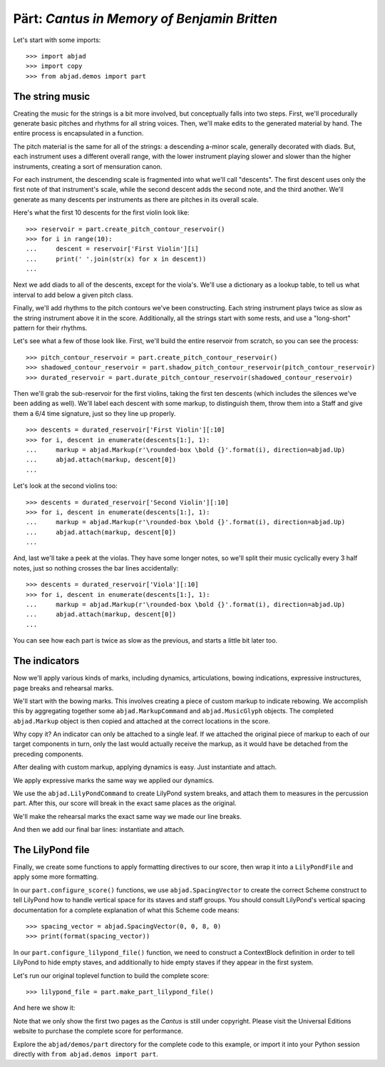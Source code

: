 Pärt: *Cantus in Memory of Benjamin Britten*
============================================

Let's start with some imports:

::

    >>> import abjad
    >>> import copy
    >>> from abjad.demos import part


The string music
----------------

Creating the music for the strings is a bit more involved, but conceptually
falls into two steps.  First, we'll procedurally generate basic pitches and
rhythms for all string voices.  Then, we'll make edits to the generated
material by hand.  The entire process is encapsulated in a function.

The pitch material is the same for all of the strings: a descending a-minor
scale, generally decorated with diads.  But, each instrument uses a different
overall range, with the lower instrument playing slower and slower than the
higher instruments, creating a sort of mensuration canon.

For each instrument, the descending scale is fragmented into what we'll call
"descents".  The first descent uses only the first note of that instrument's
scale, while the second descent adds the second note, and the third another.
We'll generate as many descents per instruments as there are pitches in its
overall scale.

Here's what the first 10 descents for the first violin look like:

::

    >>> reservoir = part.create_pitch_contour_reservoir()
    >>> for i in range(10):
    ...     descent = reservoir['First Violin'][i]
    ...     print(' '.join(str(x) for x in descent))
    ...

Next we add diads to all of the descents, except for the viola's.  We'll use a
dictionary as a lookup table, to tell us what interval to add below a given
pitch class.

Finally, we'll add rhythms to the pitch contours we've been constructing.  Each
string instrument plays twice as slow as the string instrument above it in the
score.  Additionally, all the strings start with some rests, and use a
"long-short" pattern for their rhythms.

Let's see what a few of those look like.  First, we'll build the entire
reservoir from scratch, so you can see the process:

::

    >>> pitch_contour_reservoir = part.create_pitch_contour_reservoir()
    >>> shadowed_contour_reservoir = part.shadow_pitch_contour_reservoir(pitch_contour_reservoir)
    >>> durated_reservoir = part.durate_pitch_contour_reservoir(shadowed_contour_reservoir)

Then we'll grab the sub-reservoir for the first violins, taking the first ten
descents (which includes the silences we've been adding as well).  We'll label
each descent with some markup, to distinguish them, throw them into a Staff and
give them a 6/4 time signature, just so they line up properly.

::

    >>> descents = durated_reservoir['First Violin'][:10]
    >>> for i, descent in enumerate(descents[1:], 1):
    ...     markup = abjad.Markup(r'\rounded-box \bold {}'.format(i), direction=abjad.Up)
    ...     abjad.attach(markup, descent[0])
    ...

..  book::
    :stylesheet: literature-examples.ily

    >>> staff = abjad.Staff(sequence(descents).flatten())
    >>> time_signature = abjad.TimeSignature((6, 4))
    >>> leaf = abjad.inspect(staff).leaf(0)
    >>> abjad.attach(time_signature, leaf)
    >>> show(staff)

Let's look at the second violins too:

::

    >>> descents = durated_reservoir['Second Violin'][:10]
    >>> for i, descent in enumerate(descents[1:], 1):
    ...     markup = abjad.Markup(r'\rounded-box \bold {}'.format(i), direction=abjad.Up)
    ...     abjad.attach(markup, descent[0])
    ...

..  book::
    :stylesheet: literature-examples.ily

    >>> staff = abjad.Staff(sequence(descents).flatten())
    >>> time_signature = abjad.TimeSignature((6, 4))
    >>> leaf = abjad.inspect(staff).leaf(0)
    >>> abjad.attach(time_signature, leaf)
    >>> show(staff)

And, last we'll take a peek at the violas.  They have some longer notes, so
we'll split their music cyclically every 3 half notes, just so nothing crosses
the bar lines accidentally:

::

    >>> descents = durated_reservoir['Viola'][:10]
    >>> for i, descent in enumerate(descents[1:], 1):
    ...     markup = abjad.Markup(r'\rounded-box \bold {}'.format(i), direction=abjad.Up)
    ...     abjad.attach(markup, descent[0])
    ...

..  book::
    :stylesheet: literature-examples.ily

    >>> staff = abjad.Staff(abjad.sequence(descents).flatten())
    >>> shards = abjad.mutate(staff[:]).split([(3, 2)], cyclic=True)
    >>> time_signature = abjad.TimeSignature((6, 4))
    >>> leaf = abjad.inspect(staff).leaf(0)
    >>> abjad.attach(time_signature, leaf)
    >>> abjad.show(staff)

You can see how each part is twice as slow as the previous, and starts a little
bit later too. 

The indicators
--------------

Now we'll apply various kinds of marks, including dynamics, articulations,
bowing indications, expressive instructures, page breaks and rehearsal marks.

We'll start with the bowing marks.  This involves creating a piece of custom
markup to indicate rebowing.  We accomplish this by aggregating together some
``abjad.MarkupCommand`` and ``abjad.MusicGlyph`` objects.  The completed
``abjad.Markup`` object is then copied and attached at the correct locations in
the score. 

Why copy it?  An indicator can only be attached to a single leaf.  If we
attached the original piece of markup to each of our target components in turn,
only the last would actually receive the markup, as it would have be detached
from the preceding components.

After dealing with custom markup, applying dynamics is easy.  Just instantiate
and attach.

We apply expressive marks the same way we applied our dynamics.

We use the ``abjad.LilyPondCommand`` to create LilyPond system breaks,
and attach them to measures in the percussion part.  After this, our score will
break in the exact same places as the original.

We'll make the rehearsal marks the exact same way we made our line breaks.

And then we add our final bar lines: instantiate and attach.

The LilyPond file
-----------------

Finally, we create some functions to apply formatting directives to our score,
then wrap it into a ``LilyPondFile`` and apply some more formatting.

In our ``part.configure_score()`` functions, we use ``abjad.SpacingVector`` to
create the correct Scheme construct to tell LilyPond how to handle vertical
space for its staves and staff groups. You should consult LilyPond's vertical
spacing documentation for a complete explanation of what this Scheme code
means:

::

    >>> spacing_vector = abjad.SpacingVector(0, 0, 8, 0)
    >>> print(format(spacing_vector))

In our ``part.configure_lilypond_file()`` function, we need to construct a
ContextBlock definition in order to tell LilyPond to hide empty staves, and
additionally to hide empty staves if they appear in the first system. 

Let's run our original toplevel function to build the complete score:

::

    >>> lilypond_file = part.make_part_lilypond_file()

And here we show it:

..  book::
    :no-stylesheet:
    :no-trim:
    :pages: 1-2
    :with-columns: 2
    :with-thumbnail:

    abjad.show(lilypond_file)

Note that we only show the first two pages as the *Cantus* is still under
copyright. Please visit the Universal Editions website to purchase the complete
score for performance.

Explore the ``abjad/demos/part`` directory for the complete code to this
example, or import it into your Python session directly with ``from
abjad.demos import part``.

